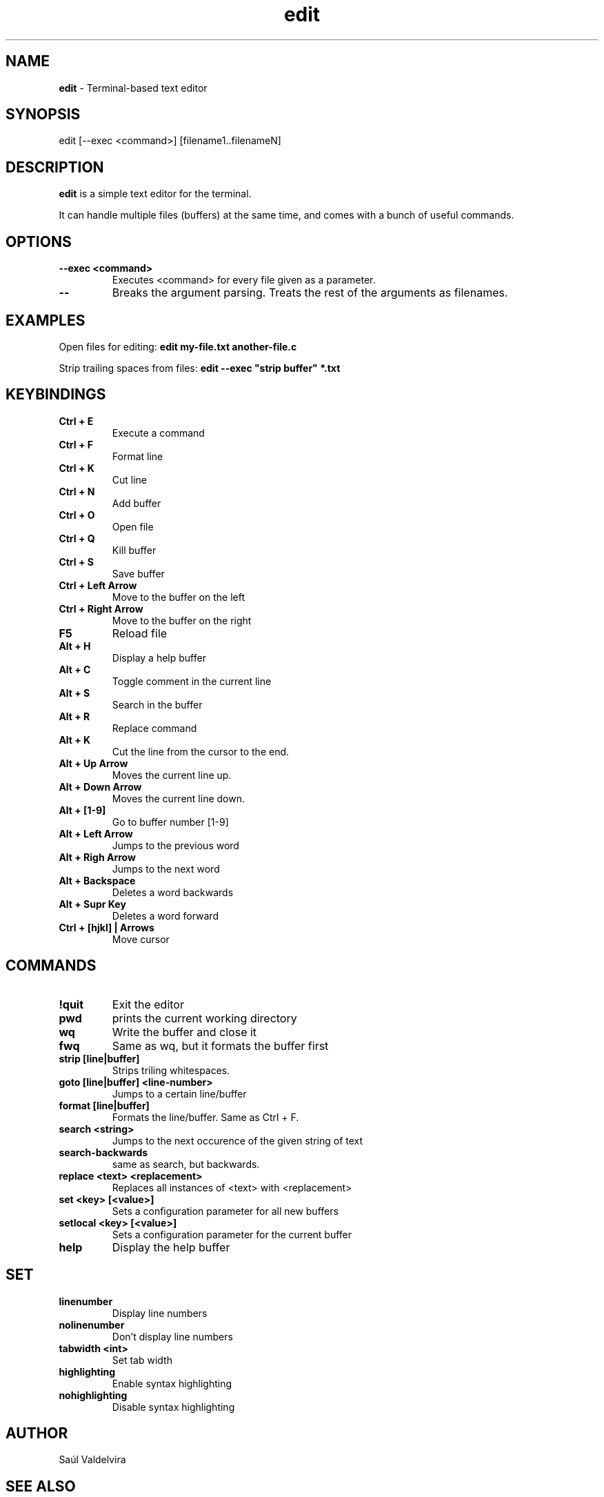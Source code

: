 .TH edit 1 "25 February 2024"
.SH NAME
\fBedit\fP - Terminal-based text editor
.SH SYNOPSIS
edit [--exec <command>] [filename1..filenameN]

.SH DESCRIPTION
\fBedit\fP is a simple text editor for the terminal.

It can handle multiple files (buffers) at the same time, and comes
with a bunch of useful commands.

.SH OPTIONS
.TP
.B --exec <command>
Executes <command> for every file given as a parameter.
.TP
.B --
Breaks the argument parsing. Treats the rest of the arguments as filenames.

.SH EXAMPLES
Open files for editing: \fBedit my-file.txt another-file.c\fP

Strip trailing spaces from files: \fBedit --exec "strip buffer" *.txt

.SH KEYBINDINGS

.TP
.B Ctrl + E
Execute a command

.TP
.B Ctrl + F
Format line

.TP
.B Ctrl + K
Cut line

.TP
.B Ctrl + N
Add buffer

.TP
.B Ctrl + O
Open file

.TP
.B Ctrl + Q
Kill buffer

.TP
.B Ctrl + S
Save buffer

.TP
.B Ctrl + Left Arrow
Move to the buffer on the left

.TP
.B Ctrl + Right Arrow
Move to the buffer on the right

.TP
.B F5
Reload file

.TP
.B Alt + H
Display a help buffer

.TP
.B Alt + C
Toggle comment in the current line

.TP
.B Alt + S
Search in the buffer

.TP
.B Alt + R
Replace command

.TP
.B Alt + K
Cut the line from the cursor to the end.

.TP
.B Alt + Up Arrow
Moves the current line up.

.TP
.B Alt + Down Arrow
Moves the current line down.

.TP
.B Alt + [1-9]
Go to buffer number [1-9]

.TP
.B Alt + Left Arrow
Jumps to the previous word

.TP
.B Alt + Righ Arrow
Jumps to the next word

.TP
.B Alt + Backspace
Deletes a word backwards

.TP
.B Alt + Supr Key
Deletes a word forward

.TP
.B Ctrl + [hjkl] | Arrows
Move cursor

.SH COMMANDS

.TP
.B !quit
Exit the editor

.TP
.B pwd
prints the current working directory

.TP
.B wq
Write the buffer and close it

.TP
.B fwq
Same as wq, but it formats the buffer first

.TP
.B strip [line|buffer]
Strips triling whitespaces.

.TP
.B goto [line|buffer] <line-number>
Jumps to a certain line/buffer

.TP
.B format [line|buffer]
Formats the line/buffer. Same as Ctrl + F.

.TP
.B search <string>
Jumps to the next occurence of the given string of text

.TP
.B search-backwards
same as search, but backwards.

.TP
.B replace <text> <replacement>
Replaces all instances of <text> with <replacement>

.TP
.B set <key> [<value>]
Sets a configuration parameter for all new buffers

.TP
.B setlocal <key> [<value>]
Sets a configuration parameter for the current buffer

.TP
.B help
Display the help buffer

.SH SET
.TP
.B linenumber
Display line numbers
.TP
.B nolinenumber
Don't display line numbers
.TP
.B tabwidth <int>
Set tab width
.TP
.B highlighting
Enable syntax highlighting
.TP
.B nohighlighting
Disable syntax highlighting

.SH AUTHOR
Saúl Valdelvira

.SH SEE ALSO
Browse the source code at \fIhttp://git.saulv.es/edit\fP
